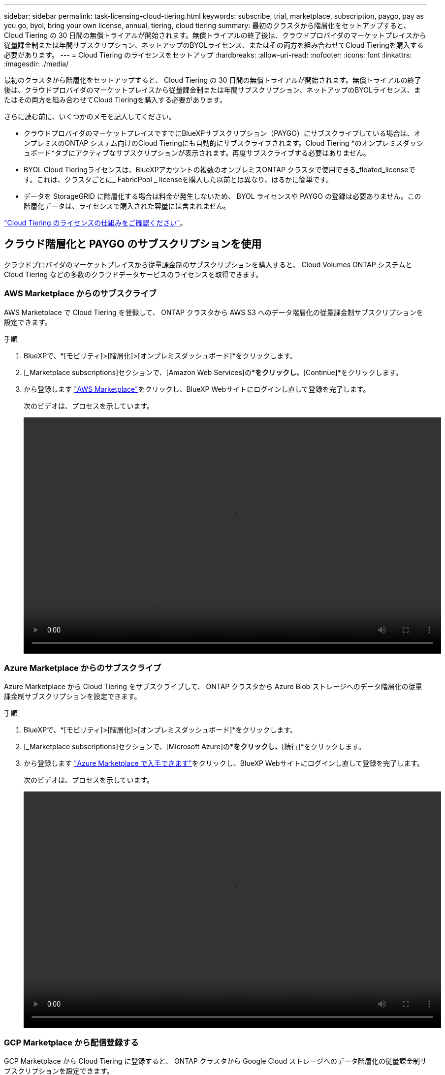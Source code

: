 ---
sidebar: sidebar 
permalink: task-licensing-cloud-tiering.html 
keywords: subscribe, trial, marketplace, subscription, paygo, pay as you go, byol, bring your own license, annual, tiering, cloud tiering 
summary: 最初のクラスタから階層化をセットアップすると、 Cloud Tiering の 30 日間の無償トライアルが開始されます。無償トライアルの終了後は、クラウドプロバイダのマーケットプレイスから従量課金制または年間サブスクリプション、ネットアップのBYOLライセンス、またはその両方を組み合わせてCloud Tieringを購入する必要があります。 
---
= Cloud Tiering のライセンスをセットアップ
:hardbreaks:
:allow-uri-read: 
:nofooter: 
:icons: font
:linkattrs: 
:imagesdir: ./media/


[role="lead"]
最初のクラスタから階層化をセットアップすると、 Cloud Tiering の 30 日間の無償トライアルが開始されます。無償トライアルの終了後は、クラウドプロバイダのマーケットプレイスから従量課金制または年間サブスクリプション、ネットアップのBYOLライセンス、またはその両方を組み合わせてCloud Tieringを購入する必要があります。

さらに読む前に、いくつかのメモを記入してください。

* クラウドプロバイダのマーケットプレイスですでにBlueXPサブスクリプション（PAYGO）にサブスクライブしている場合は、オンプレミスのONTAP システム向けのCloud Tieringにも自動的にサブスクライブされます。Cloud Tiering *のオンプレミスダッシュボード*タブにアクティブなサブスクリプションが表示されます。再度サブスクライブする必要はありません。
* BYOL Cloud Tieringライセンスは、BlueXPアカウントの複数のオンプレミスONTAP クラスタで使用できる_floated_licenseです。これは、クラスタごとに_ FabricPool _ licenseを購入した以前とは異なり、はるかに簡単です。
* データを StorageGRID に階層化する場合は料金が発生しないため、 BYOL ライセンスや PAYGO の登録は必要ありません。この階層化データは、ライセンスで購入された容量には含まれません。


link:concept-cloud-tiering.html#pricing-and-licenses["Cloud Tiering のライセンスの仕組みをご確認ください"]。



== クラウド階層化と PAYGO のサブスクリプションを使用

クラウドプロバイダのマーケットプレイスから従量課金制のサブスクリプションを購入すると、 Cloud Volumes ONTAP システムと Cloud Tiering などの多数のクラウドデータサービスのライセンスを取得できます。



=== AWS Marketplace からのサブスクライブ

AWS Marketplace で Cloud Tiering を登録して、 ONTAP クラスタから AWS S3 へのデータ階層化の従量課金制サブスクリプションを設定できます。

[[subscribe-aws]]
.手順
. BlueXPで、*[モビリティ]>[階層化]>[オンプレミスダッシュボード]*をクリックします。
. [_Marketplace subscriptions]セクションで、[Amazon Web Services]の*[Subscribe]*をクリックし、*[Continue]*をクリックします。
. から登録します https://aws.amazon.com/marketplace/pp/prodview-oorxakq6lq7m4?sr=0-8&ref_=beagle&applicationId=AWSMPContessa["AWS Marketplace"^]をクリックし、BlueXP Webサイトにログインし直して登録を完了します。
+
次のビデオは、プロセスを示しています。

+
video::video_subscribing_aws_tiering.mp4[width=848,height=480]




=== Azure Marketplace からのサブスクライブ

Azure Marketplace から Cloud Tiering をサブスクライブして、 ONTAP クラスタから Azure Blob ストレージへのデータ階層化の従量課金制サブスクリプションを設定できます。

[[subscribe-azure]]
.手順
. BlueXPで、*[モビリティ]>[階層化]>[オンプレミスダッシュボード]*をクリックします。
. [_Marketplace subscriptions]セクションで、[Microsoft Azure]の*[サブスクライブ]*をクリックし、*[続行]*をクリックします。
. から登録します https://azuremarketplace.microsoft.com/en-us/marketplace/apps/netapp.cloud-manager?tab=Overview["Azure Marketplace で入手できます"^]をクリックし、BlueXP Webサイトにログインし直して登録を完了します。
+
次のビデオは、プロセスを示しています。

+
video::video_subscribing_azure_tiering.mp4[width=848,height=480]




=== GCP Marketplace から配信登録する

GCP Marketplace から Cloud Tiering に登録すると、 ONTAP クラスタから Google Cloud ストレージへのデータ階層化の従量課金制サブスクリプションを設定できます。

[[subscribe-gcp]]
.手順
. BlueXPで、*[モビリティ]>[階層化]>[オンプレミスダッシュボード]*をクリックします。
. [_Marketplace subscriptions]セクションで、[Google Cloud]の*[サブスクライブ]*をクリックし、*[続行]*をクリックします。
. から登録します https://console.cloud.google.com/marketplace/details/netapp-cloudmanager/cloud-manager?supportedpurview=project&rif_reserved["GCP Marketplace"^]をクリックし、BlueXP Webサイトにログインし直して登録を完了します。
+
次のビデオは、プロセスを示しています。

+
video::video_subscribing_gcp_tiering.mp4[width=848,height=480]




== 年間契約を使用する

年間契約を購入することで、Cloud Tieringを年間料金で利用できます。

アクセス頻度の低いデータをAWSに階層化するときは、で提供される年間契約に登録できます https://aws.amazon.com/marketplace/pp/B086PDWSS8["AWS Marketplace のページ"^]。1年、2年、3年の期間が用意されています。

このオプションを使用する場合は、 Marketplace のページでサブスクリプションを設定してから、を設定します https://docs.netapp.com/us-en/cloud-manager-setup-admin/task-adding-aws-accounts.html#associate-an-aws-subscription["サブスクリプションを AWS クレデンシャルに関連付けます"^]。

AzureやGCPへの階層化では、現在年間契約はサポートされていません。



== Cloud Tiering BYOL ライセンスを使用します

ネットアップが提供するお客様所有のライセンスには、 1 年、 2 年、 3 年の期間があります。BYOL * Cloud Tiering *ライセンスは、BlueXPアカウントの複数のオンプレミスONTAP クラスタで使用できる_floated_licenseです。クラウド階層化ライセンスで定義された階層化の総容量は、オンプレミスのクラウドクラスタの * すべてで共有されるため、初期ライセンス取得と契約更新が容易になります。

Cloud Tiering のライセンスがない場合は、次の製品を購入してください：

* mailto ： ng-cloud-tiering@netapp.com ？ subject = ライセンス [ ライセンスを購入するために電子メールを送信 ] 。
* ライセンスをリクエストするには、BlueXPの右下にあるチャットアイコンをクリックします。


必要に応じて、使用しない Cloud Volumes ONTAP の未割り当てのノードベースライセンスがある場合は、同じ金額と同じ有効期限で Cloud Tiering ライセンスに変換できます。 https://docs.netapp.com/us-en/cloud-manager-cloud-volumes-ontap/task-manage-node-licenses.html#exchange-unassigned-node-based-licenses["詳細については、こちらをご覧ください"^]。

Cloud Tiering BYOLライセンスの管理には、BlueXPのDigital Walletページを使用します。新しいライセンスを追加したり、既存のライセンスを更新したりできます。



=== 2021 年 8 月 21 日以降、 Cloud Tiering BYOL の新しいライセンス

新しい* Cloud Tiering *ライセンスは、クラウド階層化サービスを使用したBlueXPでサポートされる階層化構成のために2021年8月に導入されました。BlueXPは現在、Amazon S3、Azure Blobストレージ、Google Cloud Storage、NetApp StorageGRID 、S3互換オブジェクトストレージへの階層化をサポートしています。

従来、オンプレミスONTAP データをクラウドに階層化するために使用していた* FabricPool *ライセンスは、インターネットにアクセスできないサイト（「ダークサイト」とも呼ばれます）でのONTAP 導入、およびIBM Cloud Object Storageへの階層化構成にのみ保持されています。このような構成を使用している場合は、System ManagerまたはONTAP CLIを使用して、各クラスタにFabricPool ライセンスをインストールします。


TIP: StorageGRID への階層化には、 FabricPool とクラウドの階層化ライセンスは必要ありません。

現在 FabricPool ライセンスを使用している場合は、 FabricPool ライセンスの有効期限または最大容量に達するまで、影響はありません。ライセンスの更新が必要な場合や、クラウドへのデータの階層化が中断されないようにするために以前のリリースについては、ネットアップにお問い合わせください。

* BlueXPでサポートされている構成を使用している場合、FabricPool ライセンスはCloud Tieringライセンスに変換され、Digital Walletに表示されます。最初のライセンスの有効期限が切れたら、 Cloud Tiering ライセンスを更新する必要があります。
* BlueXPでサポートされていない構成を使用している場合は、引き続きFabricPool ライセンスを使用します。 https://docs.netapp.com/us-en/ontap/cloud-install-fabricpool-task.html["System Manager を使用した階層化のライセンス設定方法を参照してください"^]。


2 つのライセンスについて、次の点に注意する必要があります。

[cols="50,50"]
|===
| Cloud Tiering ライセンス | FabricPool ライセンス 


| 複数のオンプレミス ONTAP クラスタで使用できるフローティングライセンスです。 | クラスタ単位のライセンスであり、 _Every_cluster 用に購入してライセンスを取得します。 


| これは、デジタルウォレットのBlueXPに登録されています。 | この処理は、 System Manager または ONTAP CLI を使用して個々のクラスタに適用されます。 


| 階層化の設定と管理は、BlueXPのCloud Tieringサービスを通じて行われます。 | 階層化の設定と管理は、 System Manager または ONTAP CLI を使用して行います。 


| 設定が完了したら、無償トライアルを使用して、 30 日間のライセンスなしで階層化サービスを使用できます。 | 設定が完了すると、最初の 10TB のデータを無料で階層化できます。 
|===


=== Cloud Tiering のライセンスファイルを入手します

Cloud Tieringライセンスを購入したら、Cloud Tieringのシリアル番号とNSSアカウントを入力するか、NLFライセンスファイルをアップロードして、BlueXPでライセンスをアクティブ化します。次の手順は、 NLF ライセンスファイルを取得する方法を示しています。

.手順
. にサインインします https://mysupport.netapp.com["ネットアップサポートサイト"^] [ システム ] 、 [ ソフトウェアライセンス ] の順にクリックします。
. Cloud Tiering ライセンスのシリアル番号を入力します。
+
image:screenshot_cloud_tiering_license_step1.gif["シリアル番号で検索したあとのライセンスの一覧を示すスクリーンショット。"]

. [* License Key] で、 [* Get NetApp License File* ] をクリックします。
. BlueXPアカウントID (これはサポートサイトではテナントIDと呼ばれます)を入力し'[*Submit*]をクリックしてライセンスファイルをダウンロードします
+
image:screenshot_cloud_tiering_license_step2.gif["ライセンスの取得ダイアログボックスを示すスクリーンショット。テナント ID を入力し、送信をクリックしてライセンスファイルをダウンロードします。"]

+
BlueXPアカウントIDを確認するには、BlueXPの上部にある[*Account*]ドロップダウンを選択し、アカウントの横にある[*Manage Account*]をクリックします。アカウント ID は、 [ 概要 ] タブにあります。





=== Cloud Tiering BYOL ライセンスをアカウントに追加します

BlueXPアカウント用のCloud Tieringライセンスを購入したら、Cloud Tieringサービスを使用するライセンスをBlueXPに追加する必要があります。

.手順
. [ガバナンス]>[デジタルウォレット]>[データサービスライセンス]*をクリックします。
. [ ライセンスの追加 ] をクリックします。
. _ ライセンスの追加 _ ダイアログで、ライセンス情報を入力し、 * ライセンスの追加 * をクリックします。
+
** 階層化ライセンスのシリアル番号があり、 NSS アカウントを知っている場合は、 * シリアル番号を入力 * オプションを選択してその情報を入力します。
+
お使いのNetApp Support Siteのアカウントがドロップダウンリストにない場合は、 https://docs.netapp.com/us-en/cloud-manager-setup-admin/task-adding-nss-accounts.html["NSSアカウントをBlueXPに追加します"^]。

** 階層化ライセンスファイルがある場合は、 * ライセンスファイルのアップロード * オプションを選択し、プロンプトに従ってファイルを添付します。
+
image:screenshot_services_license_add.png["Cloud Tiering BYOL ライセンスを追加するページを示すスクリーンショット。"]





.結果
Cloud Tieringサービスがアクティブになるように、BlueXPにライセンスが追加されています。



=== Cloud Tiering BYOL ライセンスを更新します

ライセンスで許可された期間が有効期限に近づいている場合や、ライセンスで許可された容量が上限に達している場合は、 Cloud Tiering で通知されます。

image:screenshot_services_license_expire2.png["クラウド階層化ページに期限切れになるライセンスを示すスクリーンショット。"]

このステータスは、 [ デジタルウォレット ] ページにも表示されます。

image:screenshot_services_license_expire1.png["Digital Wallet ページに期限切れになるライセンスを示すスクリーンショット。"]

Cloud Tiering ライセンスは、期限が切れる前に更新できます。これにより、クラウドへのデータの階層化を中断することなく実行できます。

.手順
. BlueXPの右下にあるチャットアイコンをクリックして、特定のシリアル番号のCloud Tieringライセンスの期間延長または追加容量をリクエストします。
+
ライセンスの支払いが完了し、NetApp Support Site に登録されると、BlueXPは自動的にデジタルウォレットのライセンスを更新し、[データサービスのライセンス]ページには5～10分で変更が反映されます。

. BlueXPがライセンスを自動的に更新できない場合は、ライセンスファイルを手動でアップロードする必要があります。
+
.. 可能です <<Cloud Tiering のライセンスファイルを入手します,ライセンスファイルをネットアップサポートサイトから入手します>>。
.. [ データサービスライセンス ] タブの [ デジタルウォレット ] ページで、をクリックします image:screenshot_horizontal_more_button.gif["[ 詳細 ] アイコン"] 更新するサービスシリアル番号の場合は、 ［ * ライセンスの更新 * ］ をクリックします。
+
image:screenshot_services_license_update.png["特定のサービスの [ ライセンスの更新 ] ボタンを選択するスクリーンショット。"]

.. _Update License_page で、ライセンスファイルをアップロードし、 * ライセンスの更新 * をクリックします。




.結果
ライセンスが更新され、Cloud Tiering Serviceがアクティブな状態になります。



== 特別な構成のクラスタにCloud Tieringライセンスを適用します

次の構成のONTAP クラスタでは、クラウド階層化ライセンスを使用できますが、ライセンスは、シングルノードクラスタ、HA構成のクラスタ、階層化ミラー構成のクラスタ、およびFabricPool ミラーを使用したMetroCluster 構成とは別の方法で適用する必要があります。

* IBM Cloud Object Storageに階層化されたクラスタ
* 「ダークサイト」に設置されたクラスタ




=== FabricPool ライセンスのある既存のクラスタ向けのプロセス

いつでも link:task-managing-tiering.html#discovering-additional-clusters-from-cloud-tiering["Cloud Tieringで、これらの特別なクラスタタイプを検出できます"]、Cloud Tieringは、FabricPool ライセンスを認識し、デジタルウォレットにライセンスを追加します。これらのクラスタは、通常どおりデータの階層化を継続します。FabricPool ライセンスの有効期限が切れたら、Cloud Tieringライセンスを購入する必要があります。



=== 新しく作成したクラスタ用のプロセス

Cloud Tieringで一般的なクラスタを検出すると、クラウド階層化インターフェイスを使用して階層化を設定できます。このような場合は、次の処理が行われます。

. 「parent」のCloud Tieringライセンスは、すべてのクラスタによる階層化に使用されている容量を追跡し、ライセンスに十分な容量があることを確認します。ライセンスで許可された容量と有効期限の合計がデジタルウォレットに表示されます。
. 「親」ライセンスと通信するために、各クラスタに「子」階層化ライセンスが自動的にインストールされます。



NOTE: System ManagerまたはONTAP CLIの「子」ライセンスに表示されるライセンス容量と有効期限は実際の情報ではないため、情報が異なる場合は問題となりません。これらの値は、Cloud Tieringソフトウェアによって内部的に管理されます。実際の情報はデジタルウォレットで追跡されます。

上記の2つの構成については、System ManagerまたはONTAP CLI（クラウド階層化インターフェイスではない）を使用して階層化を設定する必要があります。その場合は、「子」のライセンスをクラウド階層化インターフェイスから手動でこれらのクラスタにプッシュする必要があります。

階層化ミラー構成では、データは2つの異なるオブジェクトストレージに階層化されるため、両方の場所にデータを階層化するための十分な容量を持つライセンスを購入する必要があります。

.手順
. System ManagerまたはONTAP CLIを使用して、ONTAP クラスタをインストールして設定します。
+
この時点では階層化を設定しないでください。

. link:task-licensing-cloud-tiering.html#use-a-cloud-tiering-byol-license["Cloud Tieringライセンスを購入"] をクリックします。
. BlueXPでは、 link:task-licensing-cloud-tiering.html#add-cloud-tiering-byol-licenses-to-your-account["ライセンスをデジタルウォレットに追加します"]。
. Cloud Tieringで、 link:task-managing-tiering.html#discovering-additional-clusters-from-cloud-tiering["新しいクラスタを検出"]。
. [Clusters]ページで、をクリックします image:screenshot_horizontal_more_button.gif["[ 詳細 ] アイコン"] クラスタの場合は、*ライセンスの導入*を選択します。
+
image:screenshot_tiering_deploy_license.png["ONTAP クラスタに階層化ライセンスを導入する方法を示すスクリーンショット。"]

. _Deploy License_Dialogで、* Deploy *をクリックします。
+
子ライセンスがONTAP クラスタに導入されている。

. System ManagerまたはONTAP CLIに戻り、階層化設定をセットアップします。
+
https://docs.netapp.com/us-en/ontap/fabricpool/manage-mirrors-task.html["FabricPool ミラーの構成情報"]

+
https://docs.netapp.com/us-en/ontap/fabricpool/setup-object-stores-mcc-task.html["FabricPool MetroCluster の設定情報"]

+
https://docs.netapp.com/us-en/ontap/fabricpool/setup-ibm-object-storage-cloud-tier-task.html["IBM Cloud Object Storage情報への階層化"]


